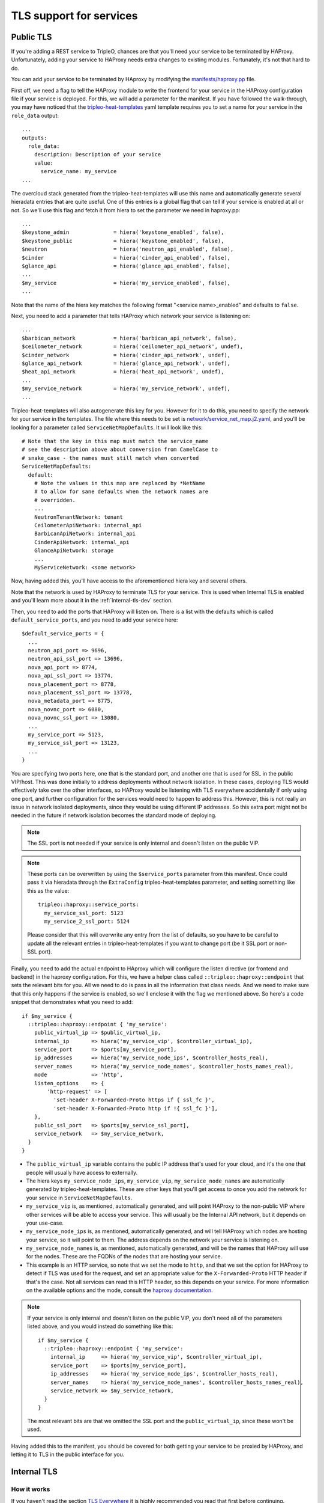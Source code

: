 TLS support for services
========================

.. _public-tls-dev:

Public TLS
----------

If you're adding a REST service to TripleO, chances are that you'll need your
service to be terminated by HAProxy. Unfortunately, adding your service to
HAProxy needs extra changes to existing modules. Fortunately, it's not that
hard to do.

You can add your service to be terminated by HAproxy by modifying the
`manifests/haproxy.pp`_ file.

First off, we need a flag to tell the HAProxy module to write the frontend for
your service in the HAProxy configuration file if your service is deployed. For
this, we will add a parameter for the manifest. If you have followed the
walk-through, you may have noticed that the `tripleo-heat-templates`_ yaml
template requires you to set a name for your service in the ``role_data``
output::

    ...
    outputs:
      role_data:
        description: Description of your service
        value:
          service_name: my_service
    ...

The overcloud stack generated from the tripleo-heat-templates will use this
name and automatically generate several hieradata entries that are quite
useful. One of this entries is a global flag that can tell if your service is
enabled at all or not. So we'll use this flag and fetch it from hiera to set
the parameter we need in haproxy.pp::

    ...
    $keystone_admin              = hiera('keystone_enabled', false),
    $keystone_public             = hiera('keystone_enabled', false),
    $neutron                     = hiera('neutron_api_enabled', false),
    $cinder                      = hiera('cinder_api_enabled', false),
    $glance_api                  = hiera('glance_api_enabled', false),
    ...
    $my_service                  = hiera('my_service_enabled', false),
    ...

Note that the name of the hiera key matches the following format
"<service name>_enabled" and defaults to ``false``.

Next, you need to add a parameter that tells HAProxy which network your service
is listening on::

    ...
    $barbican_network            = hiera('barbican_api_network', false),
    $ceilometer_network          = hiera('ceilometer_api_network', undef),
    $cinder_network              = hiera('cinder_api_network', undef),
    $glance_api_network          = hiera('glance_api_network', undef),
    $heat_api_network            = hiera('heat_api_network', undef),
    ...
    $my_service_network          = hiera('my_service_network', undef),
    ...

Tripleo-heat-templates will also autogenerate this key for you. However for it
to do this, you need to specify the network for your service in the templates.
The file where this needs to be set is `network/service_net_map.j2.yaml`_, and
you'll be looking for a parameter called ``ServiceNetMapDefaults``. It will
look like this::

    # Note that the key in this map must match the service_name
    # see the description above about conversion from CamelCase to
    # snake_case - the names must still match when converted
    ServiceNetMapDefaults:
      default:
        # Note the values in this map are replaced by *NetName
        # to allow for sane defaults when the network names are
        # overridden.
        ...
        NeutronTenantNetwork: tenant
        CeilometerApiNetwork: internal_api
        BarbicanApiNetwork: internal_api
        CinderApiNetwork: internal_api
        GlanceApiNetwork: storage
        ...
        MyServiceNetwork: <some network>

Now, having added this, you'll have access to the aforementioned hiera key and
several others.

Note that the network is used by HAProxy to terminate TLS for your service.
This is used when Internal TLS is enabled and you'll learn more about it in the
:ref:`internal-tls-dev` section.

Then, you need to add the ports that HAProxy will listen on. There is a list
with the defaults which is called ``default_service_ports``, and you need to
add your service here::

    $default_service_ports = {
      ...
      neutron_api_port => 9696,
      neutron_api_ssl_port => 13696,
      nova_api_port => 8774,
      nova_api_ssl_port => 13774,
      nova_placement_port => 8778,
      nova_placement_ssl_port => 13778,
      nova_metadata_port => 8775,
      nova_novnc_port => 6080,
      nova_novnc_ssl_port => 13080,
      ...
      my_service_port => 5123,
      my_service_ssl_port => 13123,
      ...
    }

You are specifying two ports here, one that is the standard port, and another
one that is used for SSL in the public VIP/host. This was done initially to
address deployments without network isolation. In these cases, deploying TLS
would effectively take over the other interfaces, so HAProxy would be listening
with TLS everywhere accidentally if only using one port, and further
configuration for the services would need to happen to address this. However,
this is not really an issue in network isolated deployments, since they would
be using different IP addresses. So this extra port might not be needed in the
future if network isolation becomes the standard mode of deploying.

.. note:: The SSL port is not needed if your service is only internal and
   doesn't listen on the public VIP.

.. note:: These ports can be overwritten by using the ``$service_ports``
   parameter from this manifest. Once could pass it via hieradata through the
   ``ExtraConfig`` tripleo-heat-templates parameter, and setting something
   like this as the value::

        tripleo::haproxy::service_ports:
          my_service_ssl_port: 5123
          my_service_2_ssl_port: 5124

   Please consider that this will overwrite any entry from the list of
   defaults, so you have to be careful to update all the relevant entries in
   tripleo-heat-templates if you want to change port (be it SSL port or
   non-SSL port).

Finally, you need to add the actual endpoint to HAproxy which will configure
the listen directive (or frontend and backend) in the haproxy configuration.
For this, we have a helper class called ``::tripleo::haproxy::endpoint`` that
sets the relevant bits for you. All we need to do is pass in all the
information that class needs. And we need to make sure that this only happens
if the service is enabled, so we'll enclose it with the flag we mentioned
above. So here's a code snippet that demonstrates what you need to add::

    if $my_service {
      ::tripleo::haproxy::endpoint { 'my_service':
        public_virtual_ip => $public_virtual_ip,
        internal_ip       => hiera('my_service_vip', $controller_virtual_ip),
        service_port      => $ports[my_service_port],
        ip_addresses      => hiera('my_service_node_ips', $controller_hosts_real),
        server_names      => hiera('my_service_node_names', $controller_hosts_names_real),
        mode              => 'http',
        listen_options    => {
            'http-request' => [
              'set-header X-Forwarded-Proto https if { ssl_fc }',
              'set-header X-Forwarded-Proto http if !{ ssl_fc }'],
        },
        public_ssl_port   => $ports[my_service_ssl_port],
        service_network   => $my_service_network,
      }
    }

* The ``public_virtual_ip`` variable contains the public IP address that's used
  for your cloud, and it's the one that people will usually have access to
  externally.

* The hiera keys ``my_service_node_ips``, ``my_service_vip``,
  ``my_service_node_names`` are automatically generated by
  tripleo-heat-templates. These are other keys that you'll get access to once
  you add the network for your service in ``ServiceNetMapDefaults``.

* ``my_service_vip`` is, as mentioned, automatically generated, and will point
  HAProxy to the non-public VIP where other services will be able to access
  your service. This will usually be the Internal API network, but it depends
  on your use-case.

* ``my_service_node_ips`` is, as mentioned, automatically generated, and will
  tell HAProxy which nodes are hosting your service, so it will point to them.
  The address depends on the network your service is listening on.

* ``my_service_node_names`` is, as mentioned, automatically generated, and will
  be the names that HAProxy will use for the nodes. These are the FQDNs of the
  nodes that are hosting your service.

* This example is an HTTP service, so note that we set the mode to ``http``,
  and that we set the option for HAProxy to detect if TLS was used for the
  request, and set an appropriate value for the ``X-Forwarded-Proto`` HTTP
  header if that's the case. Not all services can read this HTTP header, so
  this depends on your service. For more information on the available options
  and the mode, consult the `haproxy documentation`_.

.. note:: If your service is only internal and doesn't listen on the public
   VIP, you don't need all of the parameters listed above, and you would
   instead do something like this::

       if $my_service {
         ::tripleo::haproxy::endpoint { 'my_service':
           internal_ip     => hiera('my_service_vip', $controller_virtual_ip),
           service_port    => $ports[my_service_port],
           ip_addresses    => hiera('my_service_node_ips', $controller_hosts_real),
           server_names    => hiera('my_service_node_names', $controller_hosts_names_real),
           service_network => $my_service_network,
         }
       }

   The most relevant bits are that we omitted the SSL port and the
   ``public_virtual_ip``, since these won't be used.


Having added this to the manifest, you should be covered for both getting your
service to be proxied by HAProxy, and letting it to TLS in the public interface
for you.

.. _internal-tls-dev:

Internal TLS
------------

How it works
~~~~~~~~~~~~

If you haven't read the section `TLS Everywhere <tls_everywhere_deploy_guide_>`_
it is highly recommended you read that first before continuing.

As mentioned, the default CA is FreeIPA, which issues the certificates that the
nodes request, and they do the requests via certmonger.

FreeIPA needs to have the nodes registered in its database and those nodes need
to be enrolled in order to authenticate to the CA. This is already being
handled for us, so there's nothing you need to do for your service on this
side.

In order to issue certificates, FreeIPA also needs to have registered a
Kerberos principal for the service (or service principal). This way it knows
what service is using what certificate. The service principal will look
something like this::

    <service name>/<host>.<domain>

We assume that the domain matches the kerberos realm, so specifying it is
redundant.

Fortunately, one doesn't need to do much but fill in some boilerplate code in
tripleo-heat-templates to get this service principal. And this will be covered
in subsequent sections.

So, with this one can finally request certificates for the service and use
them.

.. _internal-tls-for-your-service:

Enabling internal TLS for your service
~~~~~~~~~~~~~~~~~~~~~~~~~~~~~~~~~~~~~~

Aside from the actual certificate request, if your service is a RESTful
service, getting TLS to work with the current solution requires usually two
fronts:

* To get your service to actually serve with TLS.

* To tell HAProxy to try to access your service using TLS.

This can be different for other types of services. For instance, at the time of
writing this, RabbitMQ isn't proxied by HAProxy, so there wasn't a need to
configure anything in HAProxy. Another example is MariaDB: Even though it is
proxied by HAProxy, TLS is handled on the MariaDB side and HAProxy doesn't do
TLS termination, so there was no need to configure HAProxy.

Also, for services in general, there are two options for the Subject
Alternative Name (SAN) for the certificate:

1) It should be a hostname that points to a specific interface in the node.

2) It should be a hostname that points to a VIP (or a Virtual IP Address).

The usual case for a RESTful service will be the first option. HAProxy will do
TLS termination, listening on the cloud's VIPs, and will then forward the
request to your service trying to access it via the node's internal network
interface (not the VIP). So for this case (#1), your service should be serving
a TLS certificate with the nodes' interface as the SAN. RabbitMQ has a similar
situation even if it's not proxied by HAProxy. Services try to access the
RabbitMQ cluster through the individual nodes, so each broker server has a
certificate with the node's hostname for a specific network interface as the
SAN. On the other hand, MariaDB follows the SAN pattern #2. It's terminated by
HAProxy, so the services access it through a VIP. However, MariaDB handles TLS
by itself, so it ultimately serves certificates with the hostname pointing to a
VIP interface as the SAN. This way, the hostname validation works as expected.

If you're not sure how to go forward with your service, consult the TripleO
team.

.. _services-over-httpd-internal-tls:

Services that run over httpd
^^^^^^^^^^^^^^^^^^^^^^^^^^^^

Good news! Certificates are already requested for you and there is a hash where
you can fetch the path to the certificates and use them for your service.

In `puppet-tripleo`_ you need to go to the manifest that deploys the API for
your service. Here, you will add the following parameters to the class::

    class tripleo::profile::base::my_service::api (
      ...
      $my_service_network  = hiera('my_service_network', undef),
      $certificates_specs  = hiera('apache_certificates_specs', {}),
      $enable_internal_tls = hiera('enable_internal_tls', false),
      ...
    ) {

* ``my_service_network`` is a hiera key that's already generated by
  tripleo-heat-templates and it references the name of the network your service
  is listening on. This was referenced in the :ref:`public-tls-dev` section.
  Where it mentioned the addition of your service's network to the
  ``ServiceNetMapDefaults`` parameter. So, if this was done, you'll get this
  key autogenerated.

* ``apache_certificates_specs`` is a hash containing the specifications for all
  the certificates requested for services running over httpd. These are
  network-dependant, which is why we needed the network name. Note that this
  also contains the paths where the keys are located in the filesystem.

* ``enable_internal_tls`` is a flag that tells TripleO if TLS for the internal
  network is enabled. We should base the usage of the certificates for your
  service on this.

In order to get the certificate and key for your application you can use the
following boilerplate code::

    if $enable_internal_tls {
      if !$my_service_network {
        fail('my_service_network is not set in the hieradata.')
      }
      $tls_certfile = $certificates_specs["httpd-${my_service_network}"]['service_certificate']
      $tls_keyfile = $certificates_specs["httpd-${my_service_network}"]['service_key']
    } else {
      $tls_certfile = undef
      $tls_keyfile = undef
    }

If internal TLS is not enabled, we set the variables for the certificate and
key to ``undef``, this way TLS won't be enabled. If it's enabled, we get the
certificate and key from the hash.

Now, having done this, we can pass in the variables to the class that deploys
your service over httpd::

    class { '::my_service::wsgi::apache':
      ssl_cert => $tls_certfile,
      ssl_key  => $tls_keyfile,
    }

Now, in `tripleo-heat-templates`_, hopefully the template for your service's
API already uses the base profile for apache services. To verify this, you need
to look in the ``resources`` section of your template for something like this::

    ApacheServiceBase:
      type: ./apache.yaml
      properties:
        ServiceNetMap: {get_param: ServiceNetMap}
        DefaultPasswords: {get_param: DefaultPasswords}
        EndpointMap: {get_param: EndpointMap}

Note that this is of type ./apache.yaml which is the template that contains the
common configurations for httpd based services.

You will also need to make sure that the ssl hieradata is set correctly. You
will find it usually like this::

    my_service::wsgi::apache::ssl: {get_param: EnableInternalTLS}

Where, EnableInternalTLS should be defined in the ``parameters`` section of the
template.

Finally, you also need to add the ``metadata_settings`` to the output of the
template. This section will be in the same level as ``config_settings`` and
``step_config``, and will contain the following::

    metadata_settings:
      get_attr: [ApacheServiceBase, role_data, metadata_settings]

Note that it merely outputs the metadata_settings section that the apache base
stack already outputs. This will give the appropriate parameters to a hook that
sets the nova metadata, which in turn will be taken by the *novajoin* service
generate the service principals for httpd for the host.

See the `TLS Everywhere Deploy Guide <tls_everywhere_deploy_guide_>`_

.. _tls_everywhere_deploy_guide: https://docs.openstack.org/project-deploy-guide/tripleo-docs/latest/features/ssl.html#tls-everywhere-for-the-overcloud
.. _configuring-haproxy-internal-tls:

Configuring HAProxy to use TLS for your service
^^^^^^^^^^^^^^^^^^^^^^^^^^^^^^^^^^^^^^^^^^^^^^^

Now that your service will be serving with TLS enabled, we go back to the
`manifests/haproxy.pp`_ file. You already have added the HAProxy endpoint
resource for your service, so for this, you need to add now the option to tell
it to use TLS to communicate with the server backend nodes. This is done by
adding this::

    if $my_service {
      ::tripleo::haproxy::endpoint { 'my_service':
        ...
        member_options    => union($haproxy_member_options, $internal_tls_member_options),
      }
    }

This adds the TLS options to the default member options we use in TripleO for
HAProxy. It will tell HAProxy to require TLS for your service if internal TLS
is enabled; if it's not enabled, then it won't use TLS.

This was all the extra configuration you needed to do for HAProxy.

Internal TLS for services that don't run over httpd
^^^^^^^^^^^^^^^^^^^^^^^^^^^^^^^^^^^^^^^^^^^^^^^^^^^

If your service supports being run with TLS enabled, and it's not
python/eventlet-based (see :ref:`internal-tls-via-proxy`). This section is for
you.

In `tripleo-heat-templates`_ we'll need to specify the specs for doing the
certificate request, and we'll need to get the appropriate information to
generate a service principal. To make this optional, you should add the
following to your service's base template::

    parameters:
      ...
      EnableInternalTLS:
        type: boolean
        default: false

    conditions:

      internal_tls_enabled: {equals: [{get_param: EnableInternalTLS}, true]}
      ...
    ...

* ``EnableInternalTLS`` is a parameter that's passed via ``parameter_defaults``
  which tells the templates that we want to use TLS in the internal network.

* ``internal_tls_enabled`` is a condition that we'll furtherly use to add the
  relevant bits to the output.

The next thing to do is to add the certificate specs, the relevant hieradata
and the required metadata to the output. In the ``roles_data`` output, lets
modify the ``config_settings`` to add what we need::

      config_settings:
        map_merge:
          -
            # The regular hieradata for your service goes here.
            ...
          -
            if:
            - internal_tls_enabled
            - generate_service_certificates: true
              my_service_certificate_specs:
                service_certificate: '/etc/pki/tls/certs/my_service.crt'
                service_key: '/etc/pki/tls/private/my_service.key'
                hostname:
                  str_replace:
                    template: "%{hiera('fqdn_NETWORK')}"
                    params:
                      NETWORK: {get_param: [ServiceNetMap, MyServiceNetwork]}
                principal:
                  str_replace:
                    template: "my_service/%{hiera('fqdn_NETWORK')}"
                    params:
                      NETWORK: {get_param: [ServiceNetMap, MyServiceNetwork]}
            - {}
      ...
      metadata_settings:
        if:
          - internal_tls_enabled
          -
            - service: my_service
              network: {get_param: [ServiceNetMap, MyServiceNetwork]}
              type: node
          - null

* The conditional mentioned above is used in the ``config_settings``. So, if
  ``internal_tls_enabled`` evaluates to ``true``, the hieradata necessary to
  enable TLS in the internal network for your service will be added. Else, we
  output ``{}``, which won't affect the ``map_merge`` and won't add anything
  to the regular hieradata for your service.

* For this case, we are only requesting one certificate for the service.

* The service will be terminated by HAProxy in a conventional way, which means
  that the SAN will be case #1 as described in
  :ref:`internal-tls-for-your-service`. So the SAN will point to the specific
  node's network interface, and not the VIP.

* The ``ServiceNetMap`` contains the references to the networks every service
  is listening on, and the key to get the network is the name of your service
  but using camelCase instead of underscores. This value is the name of the
  network and if used under the ``config_settings`` section, it will be
  replaced by the actual IP. Else, it will just be the network name.

* tripleo-heat-templates automatically generates hieradata that contains the
  different network-dependant hostnames. They keys are in the following
  format::

      fqdn_<network name>

* The ``my_service_certificate_specs`` key will contain the specifications for
  the certificate we'll request. They need to follow some conventions:

  * ``service_certificate`` will specify the path to the certificate file. It
    should be an absolute path.

  * ``service_key`` will specify the path to the private key file that will be
    used for the certificate. It should be an absolute path.

  * ``hostname`` is the name that will be used both in the Common Name (CN) and
    the Subject Alternative Name (SAN) of the certificate. We can get this
    value by using the hiera key described above. So we first get the name of
    the network the service is listening on from the ``ServiceNetMap`` and we
    then use ``str_replace`` to place that in a hiera call in the appropriate
    format.

  * ``principal`` is the service principal that will be the one used for the
    certificate request. We can get this in a similar manner as we got the
    hostname, and prepending an identifying name for your service. The format
    will be as follows::

        < service identifier >/< network-based hostname >

  * These are the names used by convention, and will eventually be passed to
    the ``certmonger_certificate`` resource from `puppet-certmonger`_.

* The ``metadata_settings`` section will pass some information to a metadata
  hook that will create the service principal before the certificate request is
  done. The format as as follows:

  * ``service``: This contains the service identifier to be used in the
    kerberos service principal. It should match the identifier you put in the
    ``principal`` section of the certificate specs.

  * ``network``: Tells the hook what network to use for the service. This will
    be used for the hook and novajoin to use an appropriate hostname for the
    kerberos principal.

  * ``type``: Will tell the hook what type of case is this service. The
    available options are ``node`` and ``vip``. These are the cases mentioned
    in the :ref:`internal-tls-for-your-service` for the SANs.

  Note that this is a list, which can be useful if we'll be creating several
  service principals (which is not the case for our example). Also, if
  ``internal_tls_enabled`` evaluates to ``false``, we then output ``null``.

* Remember to set any relevant flags or parameters that your service might
  need as hieradata in ``config_settings``. These might be things that
  explicitly enable TLS such as flags or paths. But these details depend on the
  puppet module that deploys your service.

.. note:: **VIP-based hostname case**

   If your service requires the certificate to contain a VIP-based hostname, as
   is the case for MariaDB. It would instead look like the following::

      metadata_settings:
        if:
          - internal_tls_enabled
          -
            - service: my_service
              network: {get_param: [ServiceNetMap, MyServiceNetwork]}
              type: vip
          - null

   * One can get the hostname for the VIP in a similar fashion as we got the
     hostname for the node. The VIP hostnames are also network based, and one
     can get them from a hiera key as well. It has the following format::

        cloud_name_< network name >

   * The ``type`` in the ``metadata_settings`` entry is ``vip``.

In `puppet-tripleo`_ We'll create a class that does the actual certificate
request and add it to the resource that gets the certificates for all the
services.

Lets create a class to do the request::

    class tripleo::certmonger::my_service (
      $hostname,
      $service_certificate,
      $service_key,
      $certmonger_ca = hiera('certmonger_ca', 'local'),
      $principal     = undef,
    ) {
      include ::my_service::params

      $postsave_cmd  = "systemctl restart ${::my_service::params::service_name}"
      certmonger_certificate { 'my_service' :
        ensure       => 'present',
        certfile     => $service_certificate,
        keyfile      => $service_key,
        hostname     => $hostname,
        dnsname      => $hostname,
        principal    => $principal,
        postsave_cmd => $postsave_cmd,
        ca           => $certmonger_ca,
        wait         => true,
        require      => Class['::certmonger'],
      }

      file { $service_certificate :
        owner   => $::my_service::params::user,
        group   => $::my_service::params::group,
        require => Certmonger_certificate['my_service'],
      }
      file { $service_key :
        owner   => $::my_service::params::user,
        group   => $::my_service::params::group,
        require => Certmonger_certificate['my_service'],
      }

      File[$service_certificate] ~> Service<| title == $::my_service::params::service_name |>
      File[$service_key] ~> Service<| title == $::my_service::params::service_name |>
    }

* You'll note that the parameters mostly match the certificate specs that we
  created before in tripleo-heat-templates.

* By convention, we'll add this class in the **manifests/certmonger** folder.

* ``certmonger_ca`` is a value that comes from tripleo-heat-templates and tells
  certmonger which CA to use.

* If it's available, by convention, many puppet modules contain a manifest
  called *params*. This usually contains the name and group that the service
  runs with, as well as the name of the service in a specific distribution.
  So we include this.

* We do then the actual certificate request by using the
  ``certmonger_certificate`` provider and passing all the relevant data for the
  request.

  * The post-save command which is specified via the ``postsave_cmd`` is a
    command that will be ran after the certificate is saved. This is useful for
    when certmonger has to resubmit the request to get an updated certificate,
    since this way we can reload or restart the service so it can serve the new
    certificate.

* Using the ``file`` resource from puppet, we set the appropriate user and
  group for the certificate and keys. Fortunately, certmonger has sane defaults
  for the file modes, so we didn't set those here.

Having this class, we now need to add to the `certmonger_user`_ resource. This
resource is in charge of making all the certificate requests and should be
available on all roles (or at least it should be added). You would add the
certificate specs as a parameter to this class::

    class tripleo::profile::base::certmonger_user (
      ...
      $my_service_certificate_specs = hiera('my_service_certificate_specs', {}),
      ...
    ) {

And finally, we call the class that does the request::

  ...
  unless empty($my_service_certificate_specs) {
    ensure_resource('class', 'tripleo::certmonger::my_service', $my_service_certificate_specs)
  }
  ...

.. note::
   It is also possible to do several requests for your service. See the
   `certmonger_user`_ source code for examples.

Finally, you can do the same steps described in
`configuring-haproxy-internal-tls`_ to make HAProxy connect to your service
using TLS.

.. _internal-tls-via-proxy:

Internal TLS via a TLS-proxy
^^^^^^^^^^^^^^^^^^^^^^^^^^^^

If you have a RESTful service that runs over python (most likely using
eventlet) or if your service requires a TLS proxy in order to have TLS in the
internal network, there are extra steps to be done.

For python-based services, due to performance issues with eventlet, the best
thing you can do is try to move your service to run over httpd, and let it
handle crypto instead. Then you'll be able to follow the instructions from the
:ref:`services-over-httpd-internal-tls` section above. If for any reason this
can't be done at the moment, we could still use httpd to service as a TLS proxy
in the node. It would then listen on the service's port and forward all the
requests to the service, which would then be listening on localhost.

In `puppet-tripleo`_ you need to go to the manifest that deploys the API for
your service, and add the following parameters::

    class tripleo::profile::base::my_service::api (
      ...
      $certificates_specs  = hiera('apache_certificates_specs', {}),
      $enable_internal_tls = hiera('enable_internal_tls', false),
      $my_service_network  = hiera('my_service_api_network', undef),
      $tls_proxy_bind_ip   = undef,
      $tls_proxy_fqdn      = undef,
      $tls_proxy_port      = 5123,
      ...
    ) {
    ...

* ``certificates_specs``, ``enable_internal_tls`` and ``my_service_network``
  have already been mentioned in the :ref:`services-over-httpd-internal-tls`
  section.

* ``tls_proxy_bind_ip``, ``tls_proxy_fqdn`` and ``tls_proxy_port`` are
  parameters that will be used by the httpd-based TLS proxy. They will tell it
  where what IP to listen on, the FQDN (which will be used as the servername)
  and the port it will use. Usually the port will match your service's port.
  These values are expected to be set from tripleo-heat-templates.

Next comes the code for the actual proxy::

    ...
    if $enable_internal_tls {
      if !$my_service_network {
        fail('my_service_network is not set in the hieradata.')
      }
      $tls_certfile = $certificates_specs["httpd-${my_service_network}"]['service_certificate']
      $tls_keyfile = $certificates_specs["httpd-${my_service_network}"]['service_key']

      ::tripleo::tls_proxy { 'my_service_proxy':
        servername => $tls_proxy_fqdn,
        ip         => $tls_proxy_bind_ip,
        port       => $tls_proxy_port,
        tls_cert   => $tls_certfile,
        tls_key    => $tls_keyfile,
        notify     => Class['::my_service::api'],
      }
    }
    ...

* The ``::tripleo::tls_proxy`` is the resource that will configure the TLS
  proxy for your service. As you can see, it receives the certificates that
  come from the ``certificates_specs`` which contain the specification
  for the certificates, including the paths for the keys.

* The notify is added here since we want the proxy to be set before the
  service.

In `tripleo-heat-templates`_, you should modify your service's template and add
the following::

    parameters:
    ...
      EnableInternalTLS:
        type: boolean
        default: false
    ...
    conditions:
      ...
      use_tls_proxy: {equals : [{get_param: EnableInternalTLS}, true]}
    ...
    resources:
    ...
      TLSProxyBase:
        type: OS::TripleO::Services::TLSProxyBase
        properties:
          ServiceNetMap: {get_param: ServiceNetMap}
          DefaultPasswords: {get_param: DefaultPasswords}
          EndpointMap: {get_param: EndpointMap}
          EnableInternalTLS: {get_param: EnableInternalTLS}


* ``EnableInternalTLS`` is a parameter that's passed via ``parameter_defaults``
  which tells the templates that we want to use TLS in the internal network.

* ``use_tls_proxy`` is a condition that we'll use to modify the behaviour of
  the template depending on whether TLS in the internal network is enabled or
  not.

* ``TLSProxyBase`` will make the default values from the proxy's template
  available to where our service is deployed. We should make sure that we
  combine our service's hieradata with the hieradata coming from that resource
  by doing a ``map_merge`` with the ``config_settings``::

      ...
      config_settings:
        map_merge:
          - get_attr: [TLSProxyBase, role_data, config_settings]
          - # Here goes our service's metadata
            ...

So, with this, we can tell the service to bind on localhost instead of the
default interface depending if TLS in the internal network is enabled or not.
Lets now set the hieradata that the puppet module needs in our service's
hieradata, which is in the ``config_settings`` section::

    tripleo::profile::base::my_service::api::tls_proxy_bind_ip:
      get_param: [ServiceNetMap, MyServiceNetwork]
    tripleo::profile::base::my_service::api::tls_proxy_fqdn:
      str_replace:
        template:
          "%{hiera('fqdn_$NETWORK')}"
        params:
          $NETWORK: {get_param: [ServiceNetMap, MyServiceNetwork]}
    tripleo::profile::base::my_service::api::tls_proxy_port:
      get_param: [EndpointMap, NeutronInternal, port]
    my_service::bind_host:
      if:
      - use_tls_proxy
      - 'localhost'
      - {get_param: [ServiceNetMap, MyServiceNetwork]}

* The ``ServiceNetMap`` contains the references to the networks every service
  is listening on, and the key to get the network is the name of your service
  but using camelCase instead of underscores. This value will be automatically
  replaced by the actual IP.

* tripleo-heat-templates generates automatically hieradata that contains the
  different network-dependant hostnames. They keys are in the following
  format::

      fqdn_<network name>

  So, to get it, we get the network name from the ``ServiceNetMap``, and do a
  ``str_replace`` in heat that will use that network name and add it to a hiera
  call that will then gets us the FQDN we need.

* The port we can easily get from the ``EndpointMap``.

* The conditional uses the actual IP if there's no TLS in the internal network
  enabled and localhost if it is.

Finally, we add the ``metadata_settings`` section to make sure we get a
kerberos service principal::

    metadata_settings:
      get_attr: [TLSProxyBase, role_data, metadata_settings]

.. References

.. _certmonger_user: https://github.com/openstack/puppet-tripleo/blob/master/manifests/profile/base/certmonger_user.pp
.. _haproxy documentation: http://www.haproxy.org/
.. _manifests/haproxy.pp: https://github.com/openstack/puppet-tripleo/blob/master/manifests/haproxy.pp
.. _network/service_net_map.j2.yaml: https://github.com/openstack/tripleo-heat-templates/blob/master/network/service_net_map.j2.yaml
.. _puppet-certmonger: https://github.com/earsdown/puppet-certmonger
.. _puppet-tripleo: https://github.com/openstack/puppet-tripleo
.. _tripleo-heat-templates: https://github.com/openstack/tripleo-heat-templates
